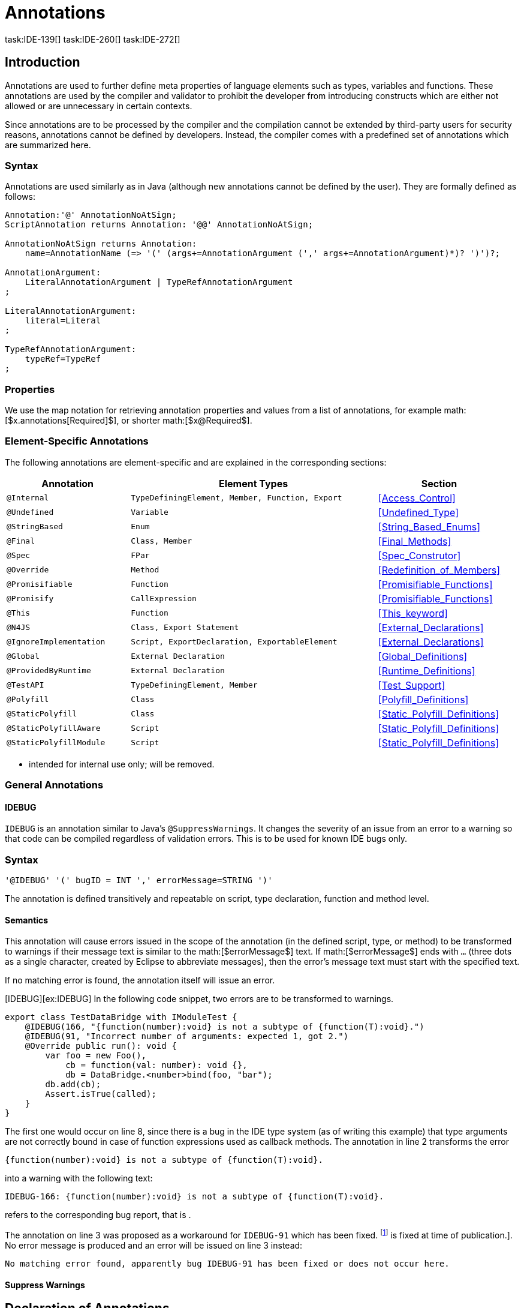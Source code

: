 = Annotations
task:IDE-139[] task:IDE-260[] task:IDE-272[]

== Introduction

Annotations are used to further define meta properties of language
elements such as types, variables and functions. These annotations are
used by the compiler and validator to prohibit the developer from
introducing constructs which are either not allowed or are unnecessary
in certain contexts.

Since annotations are to be processed by the compiler and the
compilation cannot be extended by third-party users for security
reasons, annotations cannot be defined by developers. Instead, the
compiler comes with a predefined set of annotations which are summarized
here.

=== Syntax

Annotations are used similarly as in Java (although new annotations
cannot be defined by the user). They are formally defined as follows:

[source,n4js]
----
Annotation:'@' AnnotationNoAtSign;
ScriptAnnotation returns Annotation: '@@' AnnotationNoAtSign;

AnnotationNoAtSign returns Annotation:
    name=AnnotationName (=> '(' (args+=AnnotationArgument (',' args+=AnnotationArgument)*)? ')')?;

AnnotationArgument:
    LiteralAnnotationArgument | TypeRefAnnotationArgument
;

LiteralAnnotationArgument:
    literal=Literal
;

TypeRefAnnotationArgument:
    typeRef=TypeRef
;
----

=== Properties


We use the map notation for retrieving annotation properties and values
from a list of annotations, for example
math:[$x.annotations[Required]$], or shorter
math:[$x@Required$].

=== Element-Specific Annotations

The following annotations are element-specific and are explained in the
corresponding sections:

// TODO: Check if this table is correct

[cols="1m,2m,1"]
|===
|Annotation ^| Element Types | Section

|@Internal      |TypeDefiningElement, Member, Function, Export|<<Access_Control>>
|@Undefined       |Variable       |<<Undefined_Type>>
|@StringBased       |Enum           |<<String_Based_Enums>>
|@Final             |Class, Member                              |<<Final_Methods>>
|@Spec             |FPar        |<<Spec_Construtor>>
|@Override|Method                                   |<<Redefinition_of_Members>>
|@Promisifiable     |Function     |<<Promisifiable_Functions>>
|@Promisify         |CallExpression              |<<Promisifiable_Functions>>
|@This              |Function                                   |<<This_keyword>>
|@N4JS               |Class, Export Statement                       |<<External_Declarations>>
|@IgnoreImplementation  |Script, ExportDeclaration, ExportableElement   |<<External_Declarations>>
|@Global            |External Declaration                           |<<Global_Definitions>>
|@ProvidedByRuntime |External Declaration                           |<<Runtime_Definitions>>
|@TestAPI           |TypeDefiningElement, Member                    |<<Test_Support>>
|@Polyfill          |Class                                      |<<Polyfill_Definitions>>
|@StaticPolyfill        |Class                                      |<<Static_Polyfill_Definitions>>
|@StaticPolyfillAware   |Script                                     |<<Static_Polyfill_Definitions>>
|@StaticPolyfillModule  |Script                                     |<<Static_Polyfill_Definitions>>
|@Transient         |Field
|===


* intended for internal use only; will be removed.

=== General Annotations


==== IDEBUG

`IDEBUG` is an annotation similar to Java’s ``@SuppressWarnings``. It changes the severity of an issue
from an error to a warning so that code can be compiled regardless of
validation errors. This is to be used for known IDE bugs only.

=== Syntax [[idebug-syntax]]

[source]
----
'@IDEBUG' '(' bugID = INT ',' errorMessage=STRING ')'
----

The annotation is defined transitively and repeatable on script, type
declaration, function and method level.

==== Semantics

This annotation will cause errors issued in the scope of the annotation
(in the defined script, type, or method) to be transformed to warnings
if their message text is similar to the math:[$errorMessage$] text.
If math:[$errorMessage$] ends with ``…`` (three dots as a single
character, created by Eclipse to abbreviate messages), then the error’s
message text must start with the specified text.

If no matching error is found, the annotation itself will issue an
error.

[IDEBUG][ex:IDEBUG] In the following code snippet, two errors are to be
transformed to warnings.

[source]
----
export class TestDataBridge with IModuleTest {
    @IDEBUG(166, "{function(number):void} is not a subtype of {function(T):void}.")
    @IDEBUG(91, "Incorrect number of arguments: expected 1, got 2.")
    @Override public run(): void {
        var foo = new Foo(),
            cb = function(val: number): void {},
            db = DataBridge.<number>bind(foo, "bar");
        db.add(cb);
        Assert.isTrue(called);
    }
}
----

The first one would occur on line 8, since there is a bug in the IDE
type system (as of writing this example) that type arguments are not
correctly bound in case of function expressions used as callback
methods. The annotation in line 2 transforms the error

[source]
----
{function(number):void} is not a subtype of {function(T):void}.
----

into a warning with the following text:

[source]
----
IDEBUG-166: {function(number):void} is not a subtype of {function(T):void}.
----

refers to the corresponding bug report, that is .

The annotation on line 3 was proposed as a workaround for ``IDEBUG-91`` which has
been fixed. footnote:[Hopefully IDEBUG-166 task:IDEBUG-166[] is fixed at time of publication.]. No error message is produced and an error will be issued on line 3 instead:

[source]
----
No matching error found, apparently bug IDEBUG-91 has been fixed or does not occur here.
----

==== Suppress Warnings
//\version{0.5}{This is not part of version 0.3}

== Declaration of Annotations

//TODO: fix
//version{>0.5}{not implemented in version 0.3} task:IDE-139[]
